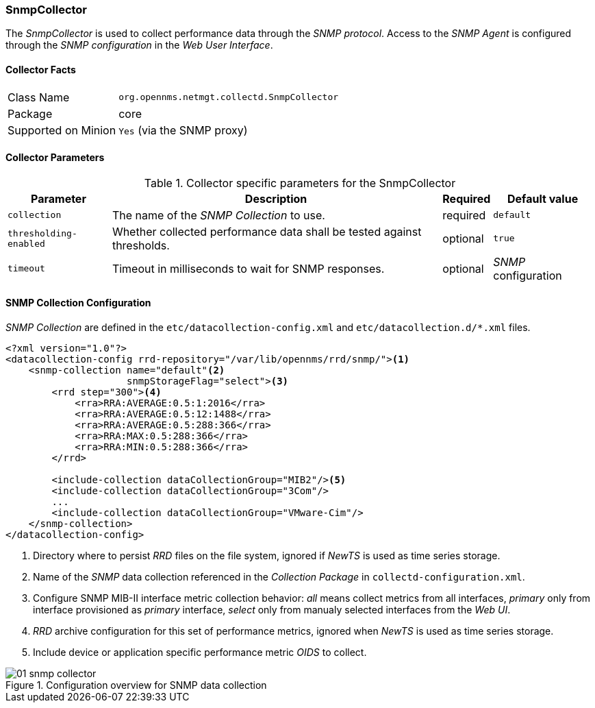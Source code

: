 
// Allow GitHub image rendering
:imagesdir: ../../images/data-collectors

=== SnmpCollector

The _SnmpCollector_ is used to collect performance data through the _SNMP protocol_.
Access to the _SNMP Agent_ is configured through the _SNMP configuration_ in the _Web User Interface_.

==== Collector Facts

[options="autowidth"]
|===
| Class Name          | `org.opennms.netmgt.collectd.SnmpCollector`
| Package             | core
| Supported on Minion | `Yes` (via the SNMP proxy)
|===

==== Collector Parameters

.Collector specific parameters for the SnmpCollector
[options="header, autowidth"]
|===
| Parameter              | Description                                                                    | Required | Default value
| `collection`           | The name of the _SNMP Collection_ to use.                                      | required | `default`
| `thresholding-enabled` | Whether collected performance data shall be tested against thresholds.         | optional | `true`
| `timeout`              | Timeout in milliseconds to wait for SNMP responses.                            | optional | _SNMP_ configuration
|===

==== SNMP Collection Configuration

_SNMP Collection_ are defined in the `etc/datacollection-config.xml` and `etc/datacollection.d/*.xml` files.

[source, xml]
----
<?xml version="1.0"?>
<datacollection-config rrd-repository="/var/lib/opennms/rrd/snmp/"><1>
    <snmp-collection name="default"<2>
                     snmpStorageFlag="select"><3>
        <rrd step="300"><4>
            <rra>RRA:AVERAGE:0.5:1:2016</rra>
            <rra>RRA:AVERAGE:0.5:12:1488</rra>
            <rra>RRA:AVERAGE:0.5:288:366</rra>
            <rra>RRA:MAX:0.5:288:366</rra>
            <rra>RRA:MIN:0.5:288:366</rra>
        </rrd>

        <include-collection dataCollectionGroup="MIB2"/><5>
        <include-collection dataCollectionGroup="3Com"/>
        ...
        <include-collection dataCollectionGroup="VMware-Cim"/>
    </snmp-collection>
</datacollection-config>
----
<1> Directory where to persist _RRD_ files on the file system, ignored if _NewTS_ is used as time series storage.
<2> Name of the _SNMP_ data collection referenced in the _Collection Package_ in `collectd-configuration.xml`.
<3> Configure SNMP MIB-II interface metric collection behavior: _all_ means collect metrics from all interfaces, _primary_ only from interface provisioned as  _primary_ interface, _select_ only from manualy selected interfaces from the _Web UI_.
<4> _RRD_ archive configuration for this set of performance metrics, ignored when _NewTS_ is used as time series storage.
<5> Include device or application specific performance metric _OIDS_ to collect.

[[ref-performance-management-collectors-snmp-datacollection-configuration]]
.Configuration overview for SNMP data collection
image::data-collectors/SnmpCollector/01_snmp-collector.png[]
